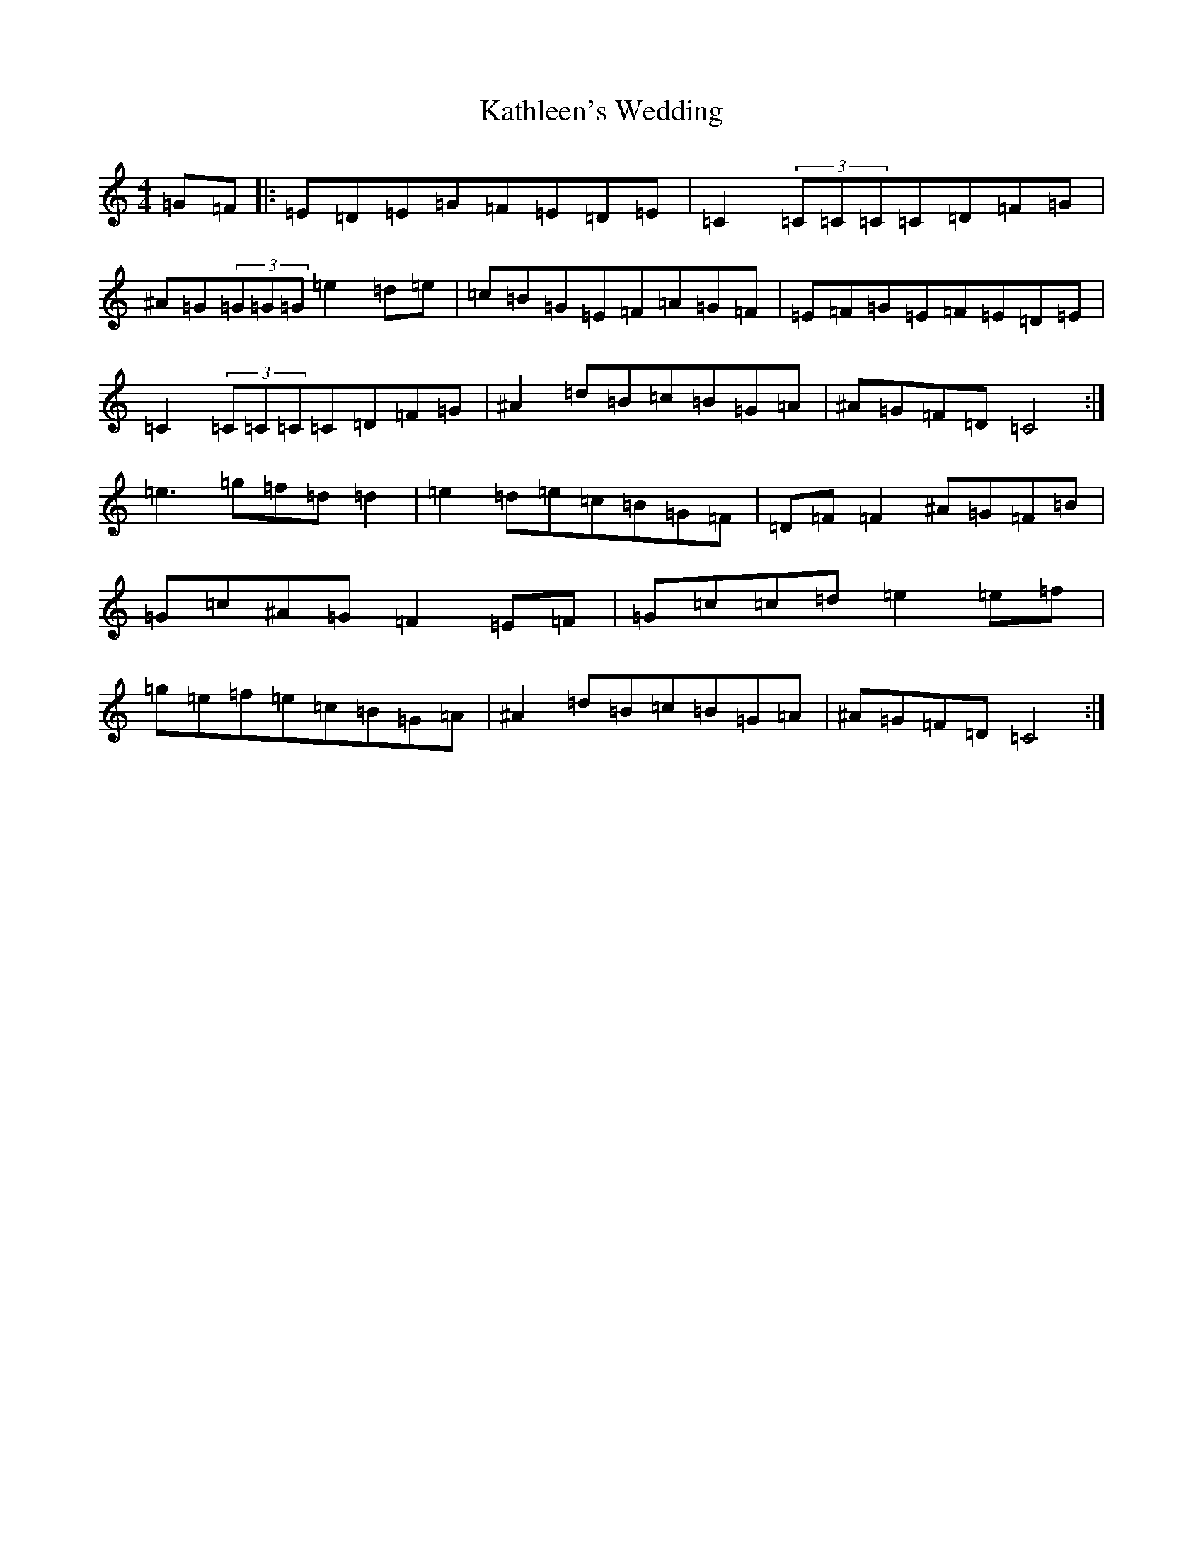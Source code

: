 X: 11169
T: Kathleen's Wedding
S: https://thesession.org/tunes/5988#setting5988
R: reel
M:4/4
L:1/8
K: C Major
=G=F|:=E=D=E=G=F=E=D=E|=C2(3=C=C=C=C=D=F=G|^A=G(3=G=G=G=e2=d=e|=c=B=G=E=F=A=G=F|=E=F=G=E=F=E=D=E|=C2(3=C=C=C=C=D=F=G|^A2=d=B=c=B=G=A|^A=G=F=D=C4:|=e3=g=f=d=d2|=e2=d=e=c=B=G=F|=D=F=F2^A=G=F=B|=G=c^A=G=F2=E=F|=G=c=c=d=e2=e=f|=g=e=f=e=c=B=G=A|^A2=d=B=c=B=G=A|^A=G=F=D=C4:|